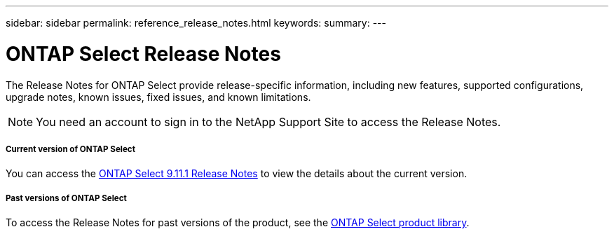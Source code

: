 ---
sidebar: sidebar
permalink: reference_release_notes.html
keywords:
summary:
---

= ONTAP Select Release Notes
:hardbreaks:
:nofooter:
:icons: font
:linkattrs:
:imagesdir: ./media/


[.lead]
The Release Notes for ONTAP Select provide release-specific information, including new features, supported configurations, upgrade notes, known issues, fixed issues, and known limitations.

[NOTE]
You need an account to sign in to the NetApp Support Site to access the Release Notes.

===== Current version of ONTAP Select

You can access the https://library.netapp.com/ecm/ecm_download_file/ECMLP2882082[ONTAP Select 9.11.1 Release Notes^] to view the details about the current version.

===== Past versions of ONTAP Select

To access the Release Notes for past versions of the product, see the https://mysupport.netapp.com/documentation/productlibrary/index.html?productID=62293[ONTAP Select product library^].

